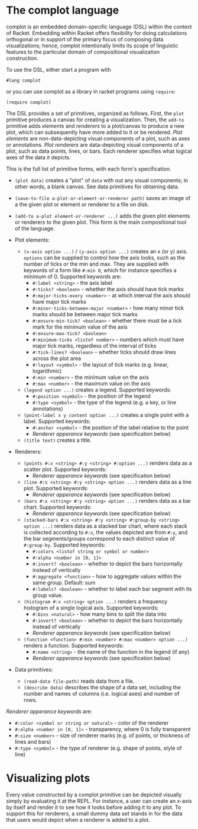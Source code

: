 #+OPTIONS: toc:nil

* The complot language
complot is an embedded domain-specific language (DSL) within the context of Racket.
Embedding within Racket offers flexibility for doing calculations orthogonal or in support of the primary focus of composing data visualizations;
hence, complot intentionally limits its scope of linguistic features to the particular domain of compositional visualization construction.

To use the DSL, either start a program with
: #lang complot
or you can use complot as a library in racket programs using =require=:
: (require complot)


The DSL provides a set of primitives, organized as follows.
First, the =plot= primitive produces a canvas for creating a visualization.
Then, the =add-to= primitive adds /elements/ and /renderers/ to a plot/canvas to produce a new plot, which can subsequently have more added to it or be rendered.
/Plot elements/ are non-data-depicting visual components of a plot, such as axes or annotations.
/Plot renderers/ are data-depicting visual components of a plot, such as data points, lines, or bars.
Each renderer specifies what logical axes of the data it depicts.

This is the full list of primitive forms, with each form's specification.

- =(plot data)= creates a "plot" of =data= with out any visual components; in other words, a blank canvas. See data primitives for obtaining data.

- =(save-to-file a-plot-or-element-or-renderer path)= saves an image of a the given plot or element or renderer to a file on disk.

- =(add-to a-plot element-or-renderer ...)= adds the given plot elements or renderers to the given plot. This form is the main compositional tool of the language.

- Plot elements:
  + =(x-axis option ...)= / =(y-axis option ...)= creates an x (or y) axis. =options= can be supplied to control how the axis looks, such as the number of ticks or the min and max. They are supplied with keywords of a form like =#:min 0=, which for instance specifies a minimum of 0. Supported keywords are:
    * =#:label <string>= - the axis label
    * =#:ticks? <boolean>= - whether the axis should have tick marks
    * =#:major-ticks-every <number>= - at which interval the axis should have major tick marks
    * =#:minor-ticks-between-major <number>= - how many minor tick marks should be between major tick marks
    * =#:ensure-min-tick? <boolean>= - whether there must be a tick mark for the minimum value of the axis
    * =#:ensure-max-tick? <boolean>=
    * =#:minimum-ticks <listof number>= - numbers which must have major tick marks, regardless of the interval of ticks
    * =#:tick-lines? <boolean>= - whether ticks should draw lines across the plot area
    * =#:layout <symbol>= - the layout of tick marks (e.g. linear, logarithmic)
    * =#:min <number>= - the minimum value on the axis
    * =#:max <number>= - the maximum value on the axis

  + =(legend option ...)= creates a legend. Supported keywords:
    * =#:position <symbol>= - the position of the legend
    * =#:type <symbol>= - the type of the legend (e.g. a key, or line annotations)

  + =(point-label x y content option ...)= creates a single point with a label. Supported keywords:
    * =#:anchor <symbol>= - the position of the label relative to the point
    * /Renderer apperance keywords/ (see specification below)

  + =(title text)= creates a title.

- Renderers:
  + =(points #:x <string> #:y <string> #:option ...)= renders data as a scatter plot. Supported keywords:
    * /Renderer apperance keywords/ (see specification below)

  + =(line #:x <string> #:y <string> option ...)= renders data as a line plot. Supported keywords:
    * /Renderer apperance keywords/ (see specification below)

  + =(bars #:x <string> #:y <string> option ...)= renders data as a bar chart. Supported keywords:
    * /Renderer apperance keywords/ (see specification below)

  + =(stacked-bars #:x <string> #:y <string> #:group-by <string> option ...)= renders data as a stacked bar chart, where each stack is collected according to =#:x=, the values depicted are from =#:y=, and the bar segments/groups correspond to each distinct value of =#:group-by=. Supported keywords:
    * =#:colors <listof string or symbol or number>=
    * =#:alpha <number in [0, 1]>=
    * =#:invert? <boolean>= - whether to depict the bars horizontally instead of vertically
    * =#:aggregate <function>= - how to aggregate values within the same group. Default: sum
    * =#:labels? <boolean>= - whether to label each bar segment with its group value.

  + =(histogram #:x <string> option ...)= renders a frequency histogram of a single logical axis. Supported keywords:
    * =#:bins <natural>= - how many bins to split the data into
    * =#:invert? <boolean>= - whether to depict the bars horizontally instead of vertically
    * /Renderer apperance keywords/ (see specification below)

  + =(function <function> #:min <number> #:max <number> option ...)= renders a function. Supported keywords:
    * =#:name <string>= - the name of the function in the legend (if any)
    * /Renderer apperance keywords/ (see specification below)

- Data primitives:
  + =(read-data file-path)= reads data from a file.
  + =(describe data)= describes the shape of a data set, including the number and names of columns (i.e. logical axes) and number of rows.


/Renderer apperance keywords/ are:
- =#:color <symbol or string or natural>= - color of the renderer
- =#:alpha <number in [0, 1]>= - transparency, where 0 is fully transparent
- =#:size <number>= - size of renderer marks (e.g. of points, or thickness of lines and bars)
- =#:type <symbol>= - the type of renderer (e.g. shape of points, style of line)

* Visualizing plots
Every value constructed by a complot primitive can be depicted visually simply by evaluating it at the REPL.
For instance, a user can create an x-axis by itself and render it to see how it looks before adding it to any plot.
To support this for renderers, a small dummy data set stands in for the data that users would depict when a renderer is added to a plot.

